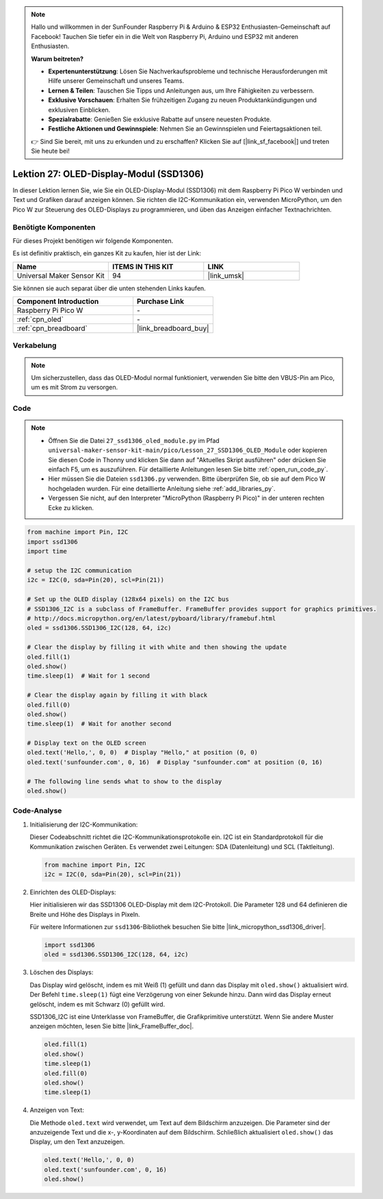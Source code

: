  
.. note::

   Hallo und willkommen in der SunFounder Raspberry Pi & Arduino & ESP32 Enthusiasten-Gemeinschaft auf Facebook! Tauchen Sie tiefer ein in die Welt von Raspberry Pi, Arduino und ESP32 mit anderen Enthusiasten.

   **Warum beitreten?**

   - **Expertenunterstützung**: Lösen Sie Nachverkaufsprobleme und technische Herausforderungen mit Hilfe unserer Gemeinschaft und unseres Teams.
   - **Lernen & Teilen**: Tauschen Sie Tipps und Anleitungen aus, um Ihre Fähigkeiten zu verbessern.
   - **Exklusive Vorschauen**: Erhalten Sie frühzeitigen Zugang zu neuen Produktankündigungen und exklusiven Einblicken.
   - **Spezialrabatte**: Genießen Sie exklusive Rabatte auf unsere neuesten Produkte.
   - **Festliche Aktionen und Gewinnspiele**: Nehmen Sie an Gewinnspielen und Feiertagsaktionen teil.

   👉 Sind Sie bereit, mit uns zu erkunden und zu erschaffen? Klicken Sie auf [|link_sf_facebook|] und treten Sie heute bei!

.. _pico_lesson27_oled:
Lektion 27: OLED-Display-Modul (SSD1306)
============================================

In dieser Lektion lernen Sie, wie Sie ein OLED-Display-Modul (SSD1306) mit dem Raspberry Pi Pico W verbinden und Text und Grafiken darauf anzeigen können. Sie richten die I2C-Kommunikation ein, verwenden MicroPython, um den Pico W zur Steuerung des OLED-Displays zu programmieren, und üben das Anzeigen einfacher Textnachrichten.

Benötigte Komponenten
--------------------------

Für dieses Projekt benötigen wir folgende Komponenten.

Es ist definitiv praktisch, ein ganzes Kit zu kaufen, hier ist der Link:

.. list-table::
    :widths: 20 20 20
    :header-rows: 1

    *   - Name	
        - ITEMS IN THIS KIT
        - LINK
    *   - Universal Maker Sensor Kit
        - 94
        - |link_umsk|

Sie können sie auch separat über die unten stehenden Links kaufen.

.. list-table::
    :widths: 30 20
    :header-rows: 1

    *   - Component Introduction
        - Purchase Link

    *   - Raspberry Pi Pico W
        - \-
    *   - :ref:`cpn_oled`
        - \-
    *   - :ref:`cpn_breadboard`
        - |link_breadboard_buy|


Verkabelung
---------------------------

.. note:: 
   Um sicherzustellen, dass das OLED-Modul normal funktioniert, verwenden Sie bitte den VBUS-Pin am Pico, um es mit Strom zu versorgen.

.. image:: img/Lesson_27_oled_pico_bb.png
    :width: 100%


Code
---------------------------

.. note::

    * Öffnen Sie die Datei ``27_ssd1306_oled_module.py`` im Pfad ``universal-maker-sensor-kit-main/pico/Lesson_27_SSD1306_OLED_Module`` oder kopieren Sie diesen Code in Thonny und klicken Sie dann auf "Aktuelles Skript ausführen" oder drücken Sie einfach F5, um es auszuführen. Für detaillierte Anleitungen lesen Sie bitte :ref:`open_run_code_py`.
    
    * Hier müssen Sie die Dateien ``ssd1306.py`` verwenden. Bitte überprüfen Sie, ob sie auf dem Pico W hochgeladen wurden. Für eine detaillierte Anleitung siehe :ref:`add_libraries_py`.
    
    * Vergessen Sie nicht, auf den Interpreter "MicroPython (Raspberry Pi Pico)" in der unteren rechten Ecke zu klicken.

.. code-block:: python

   from machine import Pin, I2C
   import ssd1306
   import time
   
   # setup the I2C communication
   i2c = I2C(0, sda=Pin(20), scl=Pin(21))
   
   # Set up the OLED display (128x64 pixels) on the I2C bus
   # SSD1306_I2C is a subclass of FrameBuffer. FrameBuffer provides support for graphics primitives.
   # http://docs.micropython.org/en/latest/pyboard/library/framebuf.html
   oled = ssd1306.SSD1306_I2C(128, 64, i2c)
   
   # Clear the display by filling it with white and then showing the update
   oled.fill(1)
   oled.show()
   time.sleep(1)  # Wait for 1 second
   
   # Clear the display again by filling it with black
   oled.fill(0)
   oled.show()
   time.sleep(1)  # Wait for another second
   
   # Display text on the OLED screen
   oled.text('Hello,', 0, 0)  # Display "Hello," at position (0, 0)
   oled.text('sunfounder.com', 0, 16)  # Display "sunfounder.com" at position (0, 16)
   
   # The following line sends what to show to the display
   oled.show()
Code-Analyse
---------------------------

#. Initialisierung der I2C-Kommunikation:

   Dieser Codeabschnitt richtet die I2C-Kommunikationsprotokolle ein. I2C ist ein Standardprotokoll für die Kommunikation zwischen Geräten. Es verwendet zwei Leitungen: SDA (Datenleitung) und SCL (Taktleitung).
   
   .. code-block:: python

      from machine import Pin, I2C
      i2c = I2C(0, sda=Pin(20), scl=Pin(21))

#. Einrichten des OLED-Displays:

   Hier initialisieren wir das SSD1306 OLED-Display mit dem I2C-Protokoll. Die Parameter 128 und 64 definieren die Breite und Höhe des Displays in Pixeln.

   Für weitere Informationen zur ``ssd1306``-Bibliothek besuchen Sie bitte |link_micropython_ssd1306_driver|.

   .. code-block:: python

      import ssd1306
      oled = ssd1306.SSD1306_I2C(128, 64, i2c)

#. Löschen des Displays:

   Das Display wird gelöscht, indem es mit Weiß (1) gefüllt und dann das Display mit ``oled.show()`` aktualisiert wird. Der Befehl ``time.sleep(1)`` fügt eine Verzögerung von einer Sekunde hinzu. Dann wird das Display erneut gelöscht, indem es mit Schwarz (0) gefüllt wird.

   SSD1306_I2C ist eine Unterklasse von FrameBuffer, die Grafikprimitive unterstützt. Wenn Sie andere Muster anzeigen möchten, lesen Sie bitte |link_FrameBuffer_doc|.

   .. code-block:: python
      
      oled.fill(1)
      oled.show()
      time.sleep(1)
      oled.fill(0)
      oled.show()
      time.sleep(1)

#. Anzeigen von Text:

   Die Methode ``oled.text`` wird verwendet, um Text auf dem Bildschirm anzuzeigen. Die Parameter sind der anzuzeigende Text und die x-, y-Koordinaten auf dem Bildschirm. Schließlich aktualisiert ``oled.show()`` das Display, um den Text anzuzeigen.

   .. code-block:: python

      oled.text('Hello,', 0, 0)
      oled.text('sunfounder.com', 0, 16)
      oled.show()